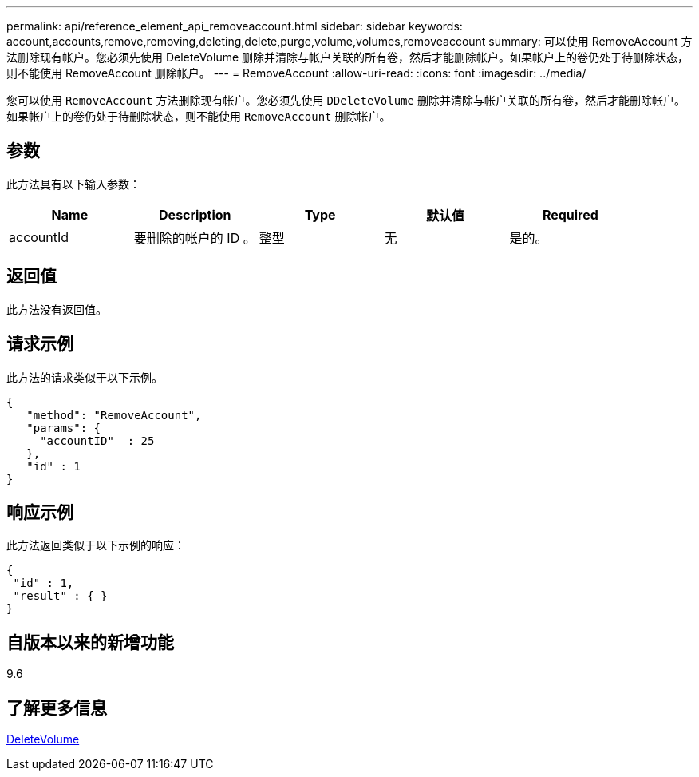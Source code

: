 ---
permalink: api/reference_element_api_removeaccount.html 
sidebar: sidebar 
keywords: account,accounts,remove,removing,deleting,delete,purge,volume,volumes,removeaccount 
summary: 可以使用 RemoveAccount 方法删除现有帐户。您必须先使用 DeleteVolume 删除并清除与帐户关联的所有卷，然后才能删除帐户。如果帐户上的卷仍处于待删除状态，则不能使用 RemoveAccount 删除帐户。 
---
= RemoveAccount
:allow-uri-read: 
:icons: font
:imagesdir: ../media/


[role="lead"]
您可以使用 `RemoveAccount` 方法删除现有帐户。您必须先使用 `DDeleteVolume` 删除并清除与帐户关联的所有卷，然后才能删除帐户。如果帐户上的卷仍处于待删除状态，则不能使用 `RemoveAccount` 删除帐户。



== 参数

此方法具有以下输入参数：

|===
| Name | Description | Type | 默认值 | Required 


 a| 
accountId
 a| 
要删除的帐户的 ID 。
 a| 
整型
 a| 
无
 a| 
是的。

|===


== 返回值

此方法没有返回值。



== 请求示例

此方法的请求类似于以下示例。

[listing]
----
{
   "method": "RemoveAccount",
   "params": {
     "accountID"  : 25
   },
   "id" : 1
}
----


== 响应示例

此方法返回类似于以下示例的响应：

[listing]
----

{
 "id" : 1,
 "result" : { }
}
----


== 自版本以来的新增功能

9.6



== 了解更多信息

xref:reference_element_api_deletevolume.adoc[DeleteVolume]
